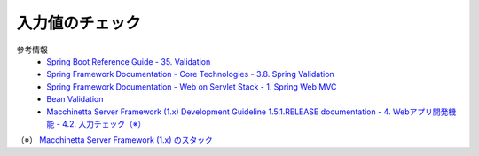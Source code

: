 入力値のチェック
==================================================

参考情報
  * `Spring Boot Reference Guide - 35. Validation <https://docs.spring.io/spring-boot/docs/2.0.2.RELEASE/reference/htmlsingle/#boot-features-validation>`_
  * `Spring Framework Documentation - Core Technologies - 3.8. Spring Validation <https://docs.spring.io/spring/docs/5.0.6.RELEASE/spring-framework-reference/core.html#validation-beanvalidation>`_
  * `Spring Framework Documentation - Web on Servlet Stack - 1. Spring Web MVC <https://docs.spring.io/spring/docs/5.0.6.RELEASE/spring-framework-reference/web.html#mvc>`_
  * `Bean Validation <http://beanvalidation.org/2.0/>`_
  * `Macchinetta Server Framework (1.x) Development Guideline 1.5.1.RELEASE documentation - 4. Webアプリ開発機能 - 4.2. 入力チェック（※） <https://macchinetta.github.io/server-guideline-thymeleaf/1.5.1.RELEASE/ja/ArchitectureInDetail/WebApplicationDetail/Validation.html>`_

（※） `Macchinetta Server Framework (1.x) のスタック <https://macchinetta.github.io/server-guideline-thymeleaf/1.5.1.RELEASE/ja/Overview/FrameworkStack.html>`_
